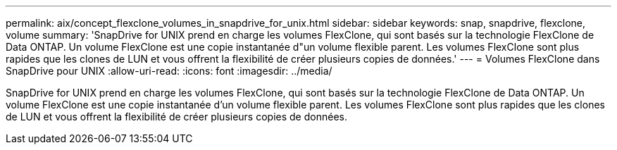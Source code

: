 ---
permalink: aix/concept_flexclone_volumes_in_snapdrive_for_unix.html 
sidebar: sidebar 
keywords: snap, snapdrive, flexclone, volume 
summary: 'SnapDrive for UNIX prend en charge les volumes FlexClone, qui sont basés sur la technologie FlexClone de Data ONTAP. Un volume FlexClone est une copie instantanée d"un volume flexible parent. Les volumes FlexClone sont plus rapides que les clones de LUN et vous offrent la flexibilité de créer plusieurs copies de données.' 
---
= Volumes FlexClone dans SnapDrive pour UNIX
:allow-uri-read: 
:icons: font
:imagesdir: ../media/


[role="lead"]
SnapDrive for UNIX prend en charge les volumes FlexClone, qui sont basés sur la technologie FlexClone de Data ONTAP. Un volume FlexClone est une copie instantanée d'un volume flexible parent. Les volumes FlexClone sont plus rapides que les clones de LUN et vous offrent la flexibilité de créer plusieurs copies de données.
